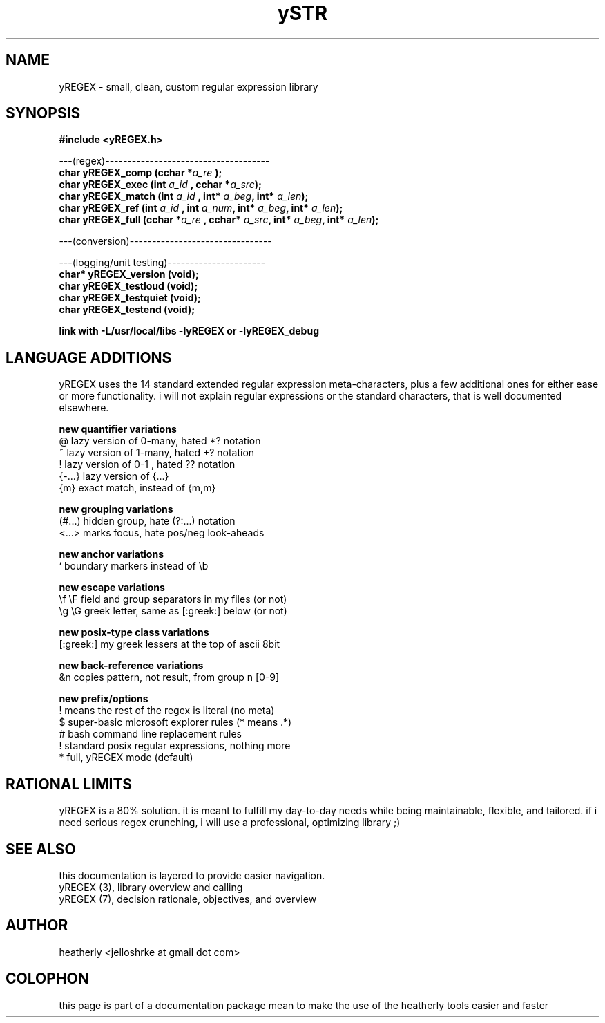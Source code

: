 .TH ySTR 3 2017-nov "linux" "heatherly custom tools manual"

.SH NAME
yREGEX \- small, clean, custom regular expression library

.SH SYNOPSIS
.nf
.B #include  <yREGEX.h>
.sp
---(regex)-------------------------------------
.BI "char  yREGEX_comp       (cchar *" "a_re " ");"
.BI "char  yREGEX_exec       (int    " "a_id " ", cchar *" "a_src" ");"
.BI "char  yREGEX_match      (int    " "a_id " "         " "     " ", int* " "a_beg" ", int* " "a_len" ");"
.BI "char  yREGEX_ref        (int    " "a_id " ", int    " "a_num" ", int* " "a_beg" ", int* " "a_len" ");"
.BI "char  yREGEX_full       (cchar *" "a_re " ", cchar* " "a_src" ", int* " "a_beg" ", int* " "a_len" ");"
.sp
---(conversion)--------------------------------
.sp
---(logging/unit testing)----------------------
.BI "char* yREGEX_version    (void);"
.BI "char  yREGEX_testloud   (void);"
.BI "char  yREGEX_testquiet  (void);"
.BI "char  yREGEX_testend    (void);"
.sp
.B link with -L/usr/local/libs -lyREGEX or -lyREGEX_debug

.SH LANGUAGE ADDITIONS
yREGEX uses the 14 standard extended regular expression meta-characters,
plus a few additional ones for either ease or more functionality.  i will
not explain regular expressions or the standard characters, that is well
documented elsewhere.

.B new quantifier variations
   @           lazy version of 0-many, hated *? notation
   ~           lazy version of 1-many, hated +? notation
   !           lazy version of 0-1   , hated ?? notation
   {-...}      lazy version of {...}
   {m}         exact match, instead of {m,m}

.B new grouping variations
   (#...)      hidden group, hate (?:...) notation
   <...>       marks focus, hate pos/neg look-aheads

.B new anchor variations
   `           boundary markers instead of \\b

.B new escape variations
   \\f  \\F      field and group separators in my files (or not)
   \\g  \\G      greek letter, same as [:greek:] below (or not)

.B new posix-type class variations
   [:greek:]   my greek lessers at the top of ascii 8bit

.B new back-reference variations
   &n          copies pattern, not result, from group n [0-9]

.B new prefix/options
   !           means the rest of the regex is literal (no meta)
   $           super-basic microsoft explorer rules (* means .*)
   #           bash command line replacement rules
   !           standard posix regular expressions, nothing more
   *           full, yREGEX mode (default)

.SH RATIONAL LIMITS
yREGEX is a 80% solution.  it is meant to fulfill my day-to-day needs while
being maintainable, flexible, and tailored.  if i need serious regex crunching,
i will use a professional, optimizing library ;)

.SH SEE ALSO
this documentation is layered to provide easier navigation.
   yREGEX  (3), library overview and calling
   yREGEX  (7), decision rationale, objectives, and overview

.SH AUTHOR
heatherly <jelloshrke at gmail dot com>

.SH COLOPHON
this page is part of a documentation package mean to make the use of the
heatherly tools easier and faster

